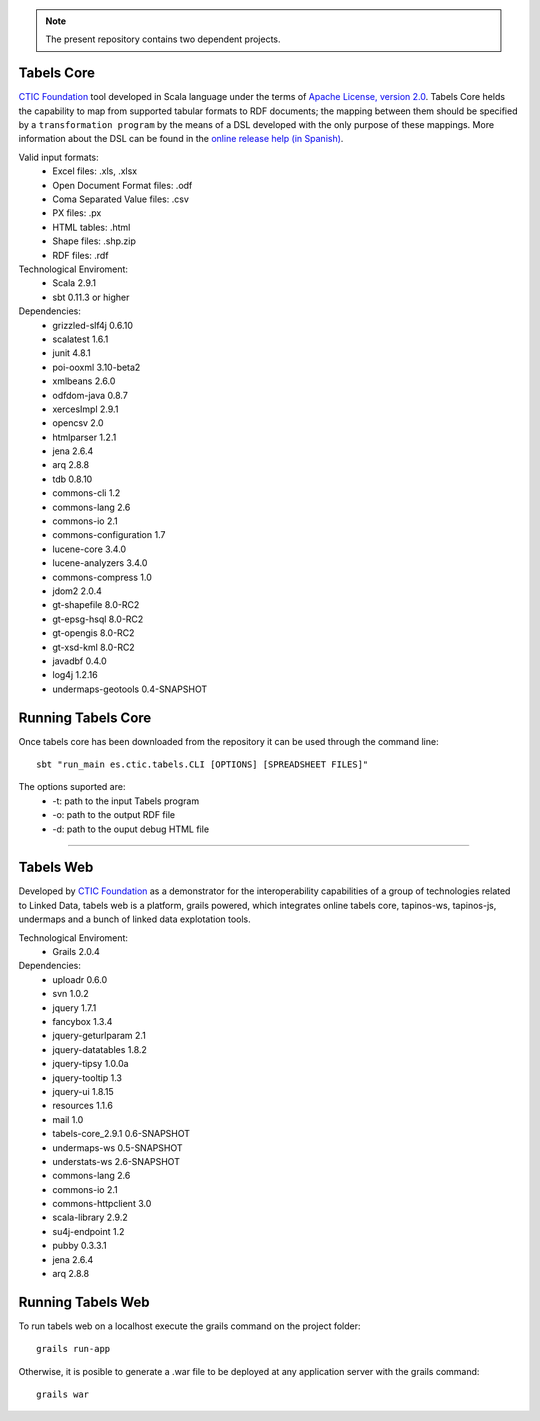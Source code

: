 .. note:: The present repository contains two dependent projects. 

Tabels Core
===========

`CTIC Foundation <http://www.fundacionctic.org/>`_ tool developed in Scala language under the terms of `Apache License, version 2.0 <http://www.apache.org/licenses/LICENSE-2.0.html>`_.  Tabels Core helds the capability to map from supported tabular formats to RDF documents; the mapping between them should be specified by a ``transformation program`` by the means of a DSL developed with the only purpose of these mappings. More information about the DSL can be found in the `online release help (in Spanish) <http://idi.fundacionctic.org/tabels/docs/guide/>`_.

Valid input formats:
  * Excel files: .xls, .xlsx
  * Open Document Format files: .odf
  * Coma Separated Value files: .csv
  * PX files: .px
  * HTML tables: .html
  * Shape files: .shp.zip 
  * RDF files: .rdf

Technological Enviroment:
  * Scala 2.9.1
  * sbt 0.11.3 or higher

Dependencies:
  * grizzled-slf4j 0.6.10
  * scalatest 1.6.1
  * junit 4.8.1
  * poi-ooxml 3.10-beta2
  * xmlbeans 2.6.0
  * odfdom-java 0.8.7
  * xercesImpl 2.9.1
  * opencsv 2.0
  * htmlparser 1.2.1
  * jena 2.6.4
  * arq 2.8.8
  * tdb 0.8.10
  * commons-cli 1.2
  * commons-lang 2.6
  * commons-io 2.1
  * commons-configuration 1.7
  * lucene-core 3.4.0
  * lucene-analyzers 3.4.0
  * commons-compress 1.0
  * jdom2 2.0.4
  * gt-shapefile 8.0-RC2
  * gt-epsg-hsql 8.0-RC2
  * gt-opengis 8.0-RC2
  * gt-xsd-kml 8.0-RC2
  * javadbf 0.4.0
  * log4j 1.2.16
  * undermaps-geotools 0.4-SNAPSHOT
  
Running Tabels Core
===================
Once tabels core has been downloaded from the repository it can be used through the command line::

  sbt "run_main es.ctic.tabels.CLI [OPTIONS] [SPREADSHEET FILES]"

The options suported are: 
  * -t: path to the input Tabels program
  * -o: path to the output RDF file
  * -d: path to the ouput debug HTML file


=========================================================================================================

Tabels Web
==========

Developed by `CTIC Foundation <http://www.fundacionctic.org/>`_ as a demonstrator for the interoperability capabilities of a group of technologies related to Linked Data, tabels web is a platform, grails powered, which integrates online tabels core, tapinos-ws, tapinos-js, undermaps and a bunch of linked data explotation tools.

Technological Enviroment:
  * Grails 2.0.4 

Dependencies:
  * uploadr 0.6.0
  * svn 1.0.2
  * jquery 1.7.1
  * fancybox 1.3.4
  * jquery-geturlparam 2.1
  * jquery-datatables 1.8.2
  * jquery-tipsy 1.0.0a
  * jquery-tooltip 1.3
  * jquery-ui 1.8.15
  * resources 1.1.6
  * mail 1.0
  * tabels-core_2.9.1 0.6-SNAPSHOT
  * undermaps-ws 0.5-SNAPSHOT
  * understats-ws 2.6-SNAPSHOT
  * commons-lang 2.6
  * commons-io 2.1
  * commons-httpclient 3.0
  * scala-library 2.9.2
  * su4j-endpoint 1.2
  * pubby 0.3.3.1
  * jena 2.6.4
  * arq 2.8.8

Running Tabels Web
==================

To run tabels web on a localhost execute the grails command on the project folder::

  grails run-app

Otherwise, it is posible to generate a .war file to be deployed at any application server with the grails command::

  grails war